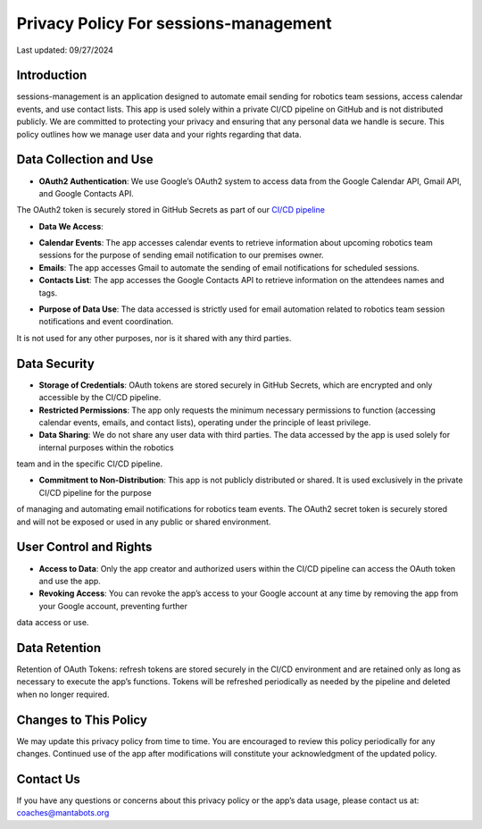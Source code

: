 ======================================
Privacy Policy For sessions-management
======================================


Last updated: 09/27/2024

Introduction
============

sessions-management is an application designed to automate email sending for robotics team sessions, access calendar events, and use contact lists. This app is used solely within a private CI/CD pipeline on GitHub and is not distributed publicly. We are committed to protecting your privacy and ensuring that any personal data we handle is secure. This policy outlines how we manage user data and your rights regarding that data.

Data Collection and Use
=======================

- **OAuth2 Authentication**: We use Google’s OAuth2 system to access data from the Google Calendar API, Gmail API, and Google Contacts API. 
The OAuth2 token is securely stored in GitHub Secrets as part of our `CI/CD pipeline`_

.. _`CI/CD pipeline`: https://github.com/MantaBots27318/sessions-management/blob/main/.github/workflows/register-sharkbots.yml

- **Data We Access**:

* **Calendar Events**: The app accesses calendar events to retrieve information about upcoming robotics team sessions for the purpose of sending email
  notification to our premises owner.

* **Emails**: The app accesses Gmail to automate the sending of email notifications for scheduled sessions.

* **Contacts List**: The app accesses the Google Contacts API to retrieve information on the attendees names and tags.
  
- **Purpose of Data Use**: The data accessed is strictly used for email automation related to robotics team session notifications and event coordination. 
It is not used for any other purposes, nor is it shared with any third parties.

Data Security
=============

- **Storage of Credentials**: OAuth tokens are stored securely in GitHub Secrets, which are encrypted and only accessible by the CI/CD pipeline.

- **Restricted Permissions**: The app only requests the minimum necessary permissions to function (accessing calendar events, emails, and contact lists), operating under the principle of least privilege.

- **Data Sharing**: We do not share any user data with third parties. The data accessed by the app is used solely for internal purposes within the robotics 
team and in the specific CI/CD pipeline.

- **Commitment to Non-Distribution**: This app is not publicly distributed or shared. It is used exclusively in the private CI/CD pipeline for the purpose 
of managing and automating email notifications for robotics team events. The OAuth2 secret token is securely stored and will not be exposed or used in any 
public or shared environment.

User Control and Rights
=======================

- **Access to Data**: Only the app creator and authorized users within the CI/CD pipeline can access the OAuth token and use the app.

- **Revoking Access**: You can revoke the app’s access to your Google account at any time by removing the app from your Google account, preventing further 
data access or use.

Data Retention
==============

Retention of OAuth Tokens: refresh tokens are stored securely in the CI/CD environment and are retained only as long as necessary to execute the app’s
functions. Tokens will be refreshed periodically as needed by the pipeline and deleted when no longer required.

Changes to This Policy
======================

We may update this privacy policy from time to time. You are encouraged to review this policy periodically for any changes. Continued use of the app after 
modifications will constitute your acknowledgment of the updated policy.

Contact Us
==========

If you have any questions or concerns about this privacy policy or the app’s data usage, please contact us at: coaches@mantabots.org